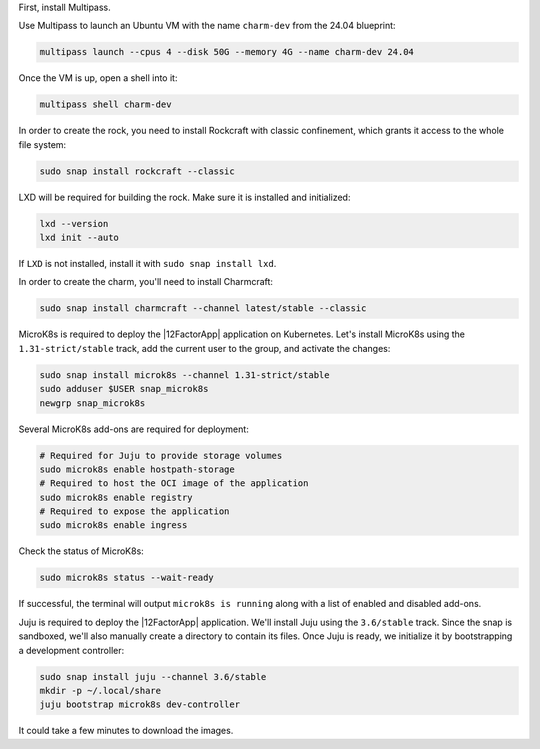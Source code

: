 First, install Multipass.

.. seealso::

    See more: `Multipass |
    How to install Multipass <https://canonical.com/multipass/docs/install-multipass>`_

Use Multipass to launch an Ubuntu VM with the name ``charm-dev``
from the 24.04 blueprint:

.. code-block:: text

    multipass launch --cpus 4 --disk 50G --memory 4G --name charm-dev 24.04

Once the VM is up, open a shell into it:

.. code-block:: bash

    multipass shell charm-dev

In order to create the rock, you need to install Rockcraft with
classic confinement, which grants it access to the whole file system:

.. code-block:: bash

    sudo snap install rockcraft --classic

LXD will be required for building the rock.
Make sure it is installed and initialized:

.. code-block:: bash

    lxd --version
    lxd init --auto

If ``LXD`` is not installed, install it with ``sudo snap install lxd``.

In order to create the charm, you'll need to install Charmcraft:

.. code-block:: bash

    sudo snap install charmcraft --channel latest/stable --classic

MicroK8s is required to deploy the |12FactorApp| application on Kubernetes.
Let's install MicroK8s using the ``1.31-strict/stable`` track, add the current
user to the group, and activate the changes:

.. code-block:: text

    sudo snap install microk8s --channel 1.31-strict/stable
    sudo adduser $USER snap_microk8s
    newgrp snap_microk8s


Several MicroK8s add-ons are required for deployment:

.. code-block:: bash

    # Required for Juju to provide storage volumes
    sudo microk8s enable hostpath-storage
    # Required to host the OCI image of the application
    sudo microk8s enable registry
    # Required to expose the application
    sudo microk8s enable ingress

Check the status of MicroK8s:

.. code-block:: bash

   sudo microk8s status --wait-ready

If successful, the terminal will output ``microk8s is running``
along with a list of enabled and disabled add-ons.

Juju is required to deploy the |12FactorApp| application.
We'll install Juju using the ``3.6/stable`` track. Since the snap is
sandboxed, we'll also manually create a directory to contain
its files. Once Juju is ready, we initialize it by bootstrapping a
development controller:

.. code-block:: text

    sudo snap install juju --channel 3.6/stable
    mkdir -p ~/.local/share
    juju bootstrap microk8s dev-controller

It could take a few minutes to download the images.
